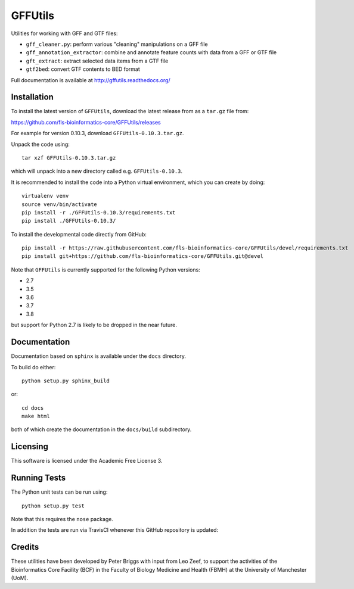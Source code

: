 GFFUtils
========

Utilities for working with GFF and GTF files:

* ``gff_cleaner.py``: perform various "cleaning" manipulations on a GFF file
* ``gff_annotation_extractor``: combine and annotate feature counts with data
  from a GFF or GTF file
* ``gft_extract``: extract selected data items from a GTF file
* ``gtf2bed``: convert GTF contents to BED format

Full documentation is available at http://gffutils.readthedocs.org/

Installation
------------

To install the latest version of ``GFFUtils``, download the latest
release from as a ``tar.gz`` file from:

https://github.com/fls-bioinformatics-core/GFFUtils/releases

For example for version 0.10.3, download ``GFFUtils-0.10.3.tar.gz``.

Unpack the code using:

::

   tar xzf GFFUtils-0.10.3.tar.gz

which will unpack into a new directory called e.g. ``GFFUtils-0.10.3``.

It is recommended to install the code into a Python virtual
environment, which you can create by doing:

::

   virtualenv venv
   source venv/bin/activate
   pip install -r ./GFFUtils-0.10.3/requirements.txt
   pip install ./GFFUtils-0.10.3/

To install the developmental code directly from GitHub:

::

    pip install -r https://raw.githubusercontent.com/fls-bioinformatics-core/GFFUtils/devel/requirements.txt
    pip install git+https://github.com/fls-bioinformatics-core/GFFUtils.git@devel

Note that ``GFFUtils`` is currently supported for the following Python
versions:

* 2.7
* 3.5
* 3.6
* 3.7
* 3.8

but support for Python 2.7 is likely to be dropped in the near future.

Documentation
-------------

Documentation based on ``sphinx`` is available under the ``docs`` directory.

To build do either::

    python setup.py sphinx_build

or::

    cd docs
    make html

both of which create the documentation in the ``docs/build`` subdirectory.

Licensing
---------

This software is licensed under the Academic Free License 3.

Running Tests
-------------

The Python unit tests can be run using::

    python setup.py test

Note that this requires the ``nose`` package.

In addition the tests are run via TravisCI whenever this GitHub repository
is updated:

.. image:: https://travis-ci.org/fls-bioinformatics-core/GFFUtils.png?branch=master
   :alt: Current status of TravisCI build for master branch
   :target: https://travis-ci.org/fls-bioinformatics-core/GFFUtils/builds

Credits
-------

These utilities have been developed by Peter Briggs with input from
Leo Zeef, to support the activities of the Bioinformatics Core Facility
(BCF) in the Faculty of Biology Medicine and Health (FBMH) at the
University of Manchester (UoM).
